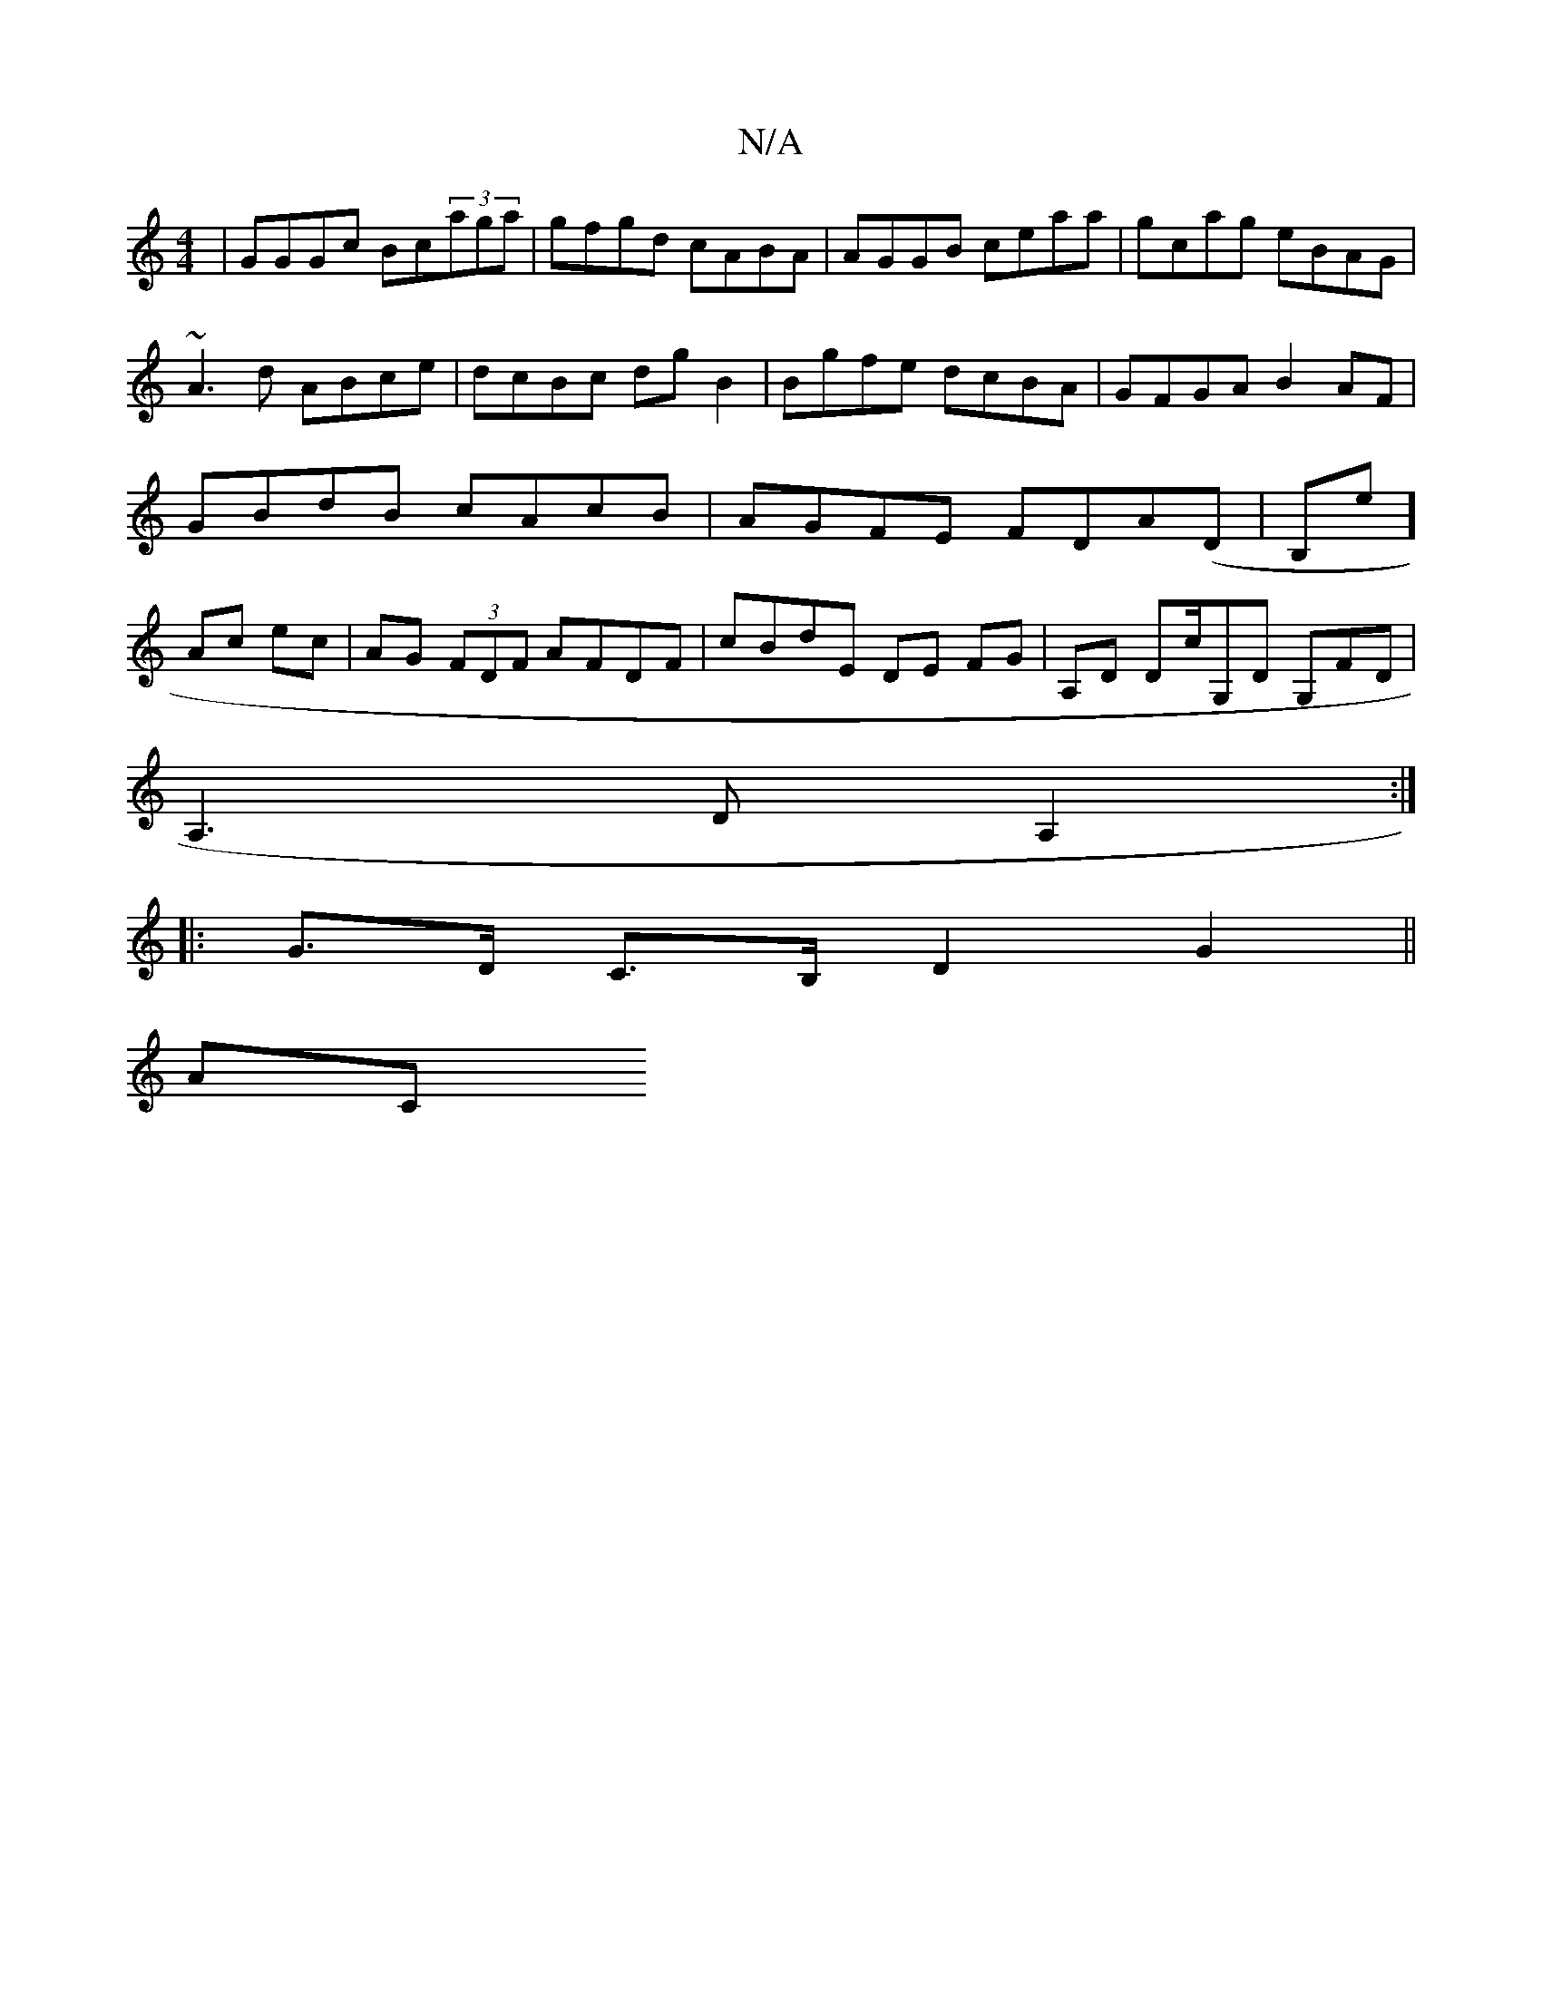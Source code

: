 X:1
T:N/A
M:4/4
R:N/A
K:Cmajor
|GGGc Bc(3aga|gfgd cABA|AGGB ceaa| gcag eBAG|
~A3 d ABce|dcBc dgB2|Bgfe dcBA|GFGA B2AF |GBdB cAcB|AGFE FDA(D | B,e] Ac ec |AG (3FDF AFDF | cBdE DE FG| A,D Dc/G,D G,FD|
A,3D A,2:|
|:G>D C>B, D2 G2||
AC